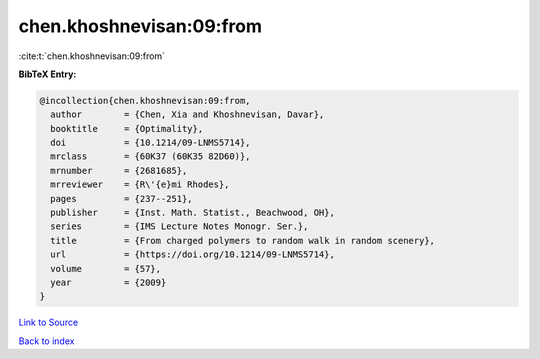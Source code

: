 chen.khoshnevisan:09:from
=========================

:cite:t:`chen.khoshnevisan:09:from`

**BibTeX Entry:**

.. code-block:: bibtex

   @incollection{chen.khoshnevisan:09:from,
     author        = {Chen, Xia and Khoshnevisan, Davar},
     booktitle     = {Optimality},
     doi           = {10.1214/09-LNMS5714},
     mrclass       = {60K37 (60K35 82D60)},
     mrnumber      = {2681685},
     mrreviewer    = {R\'{e}mi Rhodes},
     pages         = {237--251},
     publisher     = {Inst. Math. Statist., Beachwood, OH},
     series        = {IMS Lecture Notes Monogr. Ser.},
     title         = {From charged polymers to random walk in random scenery},
     url           = {https://doi.org/10.1214/09-LNMS5714},
     volume        = {57},
     year          = {2009}
   }

`Link to Source <https://doi.org/10.1214/09-LNMS5714},>`_


`Back to index <../By-Cite-Keys.html>`_
